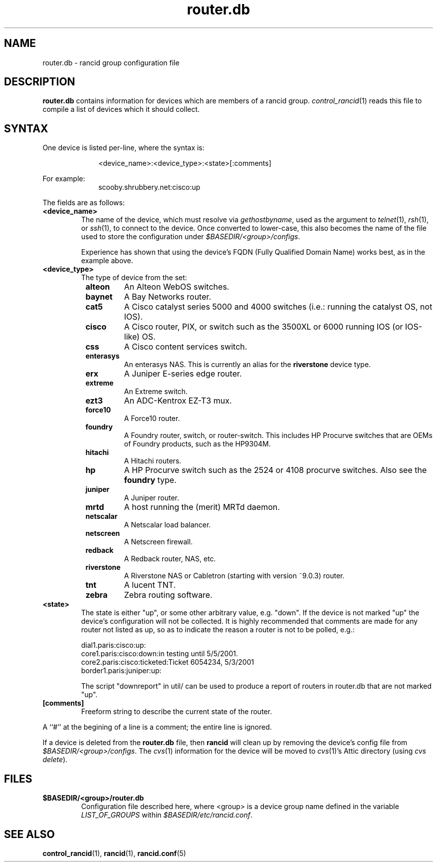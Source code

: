 .\"
.hys 50
.TH "router.db" "5" "7 Jan 2004"
.SH NAME
router.db \- rancid group configuration file
.SH DESCRIPTION
.B router.db
contains information for devices which are members of a rancid group.
.IR control_rancid (1)
reads this file to compile a list of devices which it should collect.
.\"
.SH SYNTAX
One device is listed per-line, where the syntax is:
.PP
.in +1i
.nf
<device_name>:<device_type>:<state>[:comments]
.fi
.in -1i
.PP
For example:
.in +1i
.nf
scooby.shrubbery.net:cisco:up
.fi
.in -1i
.PP
.\"
The fields are as follows:
.TP
.B <device_name>
The name of the device, which must resolve via
.I gethostbyname\c
, used as the argument to
.IR telnet (1),
.IR rsh (1),
or
.IR ssh (1),
to connect to the device.  Once converted to lower-case, this
also becomes the name of the file used to store the configuration under
\fI$BASEDIR/<group>/configs\fR.
.sp
Experience has shown that using the device's FQDN (Fully Qualified
Domain Name) works best, as in the example above.
.\"
.TP
.B <device_type>
The type of device from the set:
.RS 8n
.TP
.B alteon
An Alteon WebOS switches.
.TP
.B baynet
A Bay Networks router.
.TP
.B cat5
A Cisco catalyst series 5000 and 4000 switches (i.e.: running the catalyst OS,
not IOS).
.TP
.B cisco
A Cisco router, PIX, or switch such as the 3500XL or 6000 running IOS (or
IOS-like) OS.
.TP
.B css
A Cisco content services switch.
.TP
.ID 15n
.B enterasys
An enterasys NAS.  This is currently an alias for the
.B riverstone
device type.
.TP
.B erx
A Juniper E-series edge router.
.TP
.B extreme
An Extreme switch.
.TP
.B ezt3
An ADC-Kentrox EZ-T3 mux.
.TP
.B force10
A Force10 router.
.TP
.B foundry
A Foundry router, switch, or router-switch.  This includes HP
Procurve switches that are OEMs of Foundry products, such as the
HP9304M.
.TP
.B hitachi
A Hitachi routers.
.TP
.B hp
A HP Procurve switch such as the 2524 or 4108 procurve switches.  Also see the
.B foundry
type.
.TP
.B juniper
A Juniper router.
.TP
.B mrtd
A host running the (merit) MRTd daemon.
.TP
.ID 15n
.B netscalar
A Netscalar load balancer.
.TP
.ID 15n
.B netscreen
A Netscreen firewall.
.TP
.ID 15n
.B redback
A Redback router, NAS, etc.
.TP
.ID 15n
.B riverstone
A Riverstone NAS or Cabletron (starting with version ~9.0.3) router.
.TP
.ID 15n
.B tnt
A lucent TNT.
.TP
.ID 15n
.B zebra
Zebra routing software.
.RE
.\"
.TP
.B <state>
The state is either "up", or some other arbitrary value, e.g. "down".
If the device is not marked "up" the device's configuration will not be
collected.
It is highly recommended that comments are made for 
any router not listed as up, so as to indicate the
reason a router is not to be polled, e.g.:
.sp
dial1.paris:cisco:up:
.br
core1.paris:cisco:down:in testing until 5/5/2001.
.br
core2.paris:cisco:ticketed:Ticket 6054234, 5/3/2001
.br
border1.paris:juniper:up:
.sp
The script "downreport" in util/ can be used to produce a
report of routers in router.db that are not marked "up".
.PP
.TP
.B [comments]
Freeform string to describe the current state of the router.
.PP
A ``#'' at the begining of a line is a comment; the entire line is
ignored.
.PP
If a device is deleted from the 
.B router.db
file, then
.B rancid
will clean up by removing the device's config file from
\fI$BASEDIR/<group>/configs\fR.
The
.IR cvs (1)
information for the device will be moved to 
.IR cvs (1)'s
Attic directory (using
.IR "cvs delete").
.PP
.SH FILES
.ta \w'xBASEDIR/<group>/router.db  'u
.TP
.B $BASEDIR/<group>/router.db
Configuration file described here, where <group> is a device group name
defined in the variable
.I LIST_OF_GROUPS
within \fI$BASEDIR/etc/rancid.conf\fR.
.El
.SH SEE ALSO
.BR control_rancid (1),
.BR rancid (1),
.BR rancid.conf (5)
